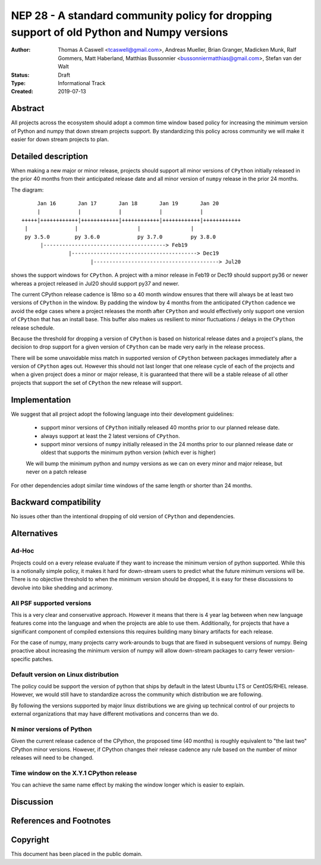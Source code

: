 ==========================================================================================
NEP 28 - A standard community policy for dropping support of old Python and Numpy versions
==========================================================================================

:Author: Thomas A Caswell <tcaswell@gmail.com>, Andreas Mueller, Brian Granger, Madicken Munk, Ralf Gommers, Matt Haberland, Matthias Bussonnier <bussonniermatthias@gmail.com>, Stefan van der Walt
:Status: Draft
:Type: Informational Track
:Created: 2019-07-13


Abstract
--------

All projects across the ecosystem should adopt a common time window
based policy for increasing the minimum version of Python and numpy
that down stream projects support.  By standardizing this policy
across community we will make it easier for down stream projects to
plan.



Detailed description
--------------------

When making a new major or minor release, projects should support all
minor versions of ``CPython`` initially released in the prior 40
months from their anticipated release date and all minor version of
``numpy`` release in the prior 24 months.


The diagram::

       Jan 16       Jan 17       Jan 18       Jan 19       Jan 20
       |            |            |            |            |
  +++++|++++++++++++|++++++++++++|++++++++++++|++++++++++++|++++++++++++
   |               |                   |                |
   py 3.5.0        py 3.6.0            py 3.7.0         py 3.8.0
        |---------------------------------------> Feb19
                 |----------------------------------------> Dec19
                        |----------------------------------------> Jul20

shows the support windows for ``CPython``.  A project with a minor
release in Feb19 or Dec19 should support py36 or newer whereas a
project released in Jul20 should support py37 and newer.

The current CPython release cadence is 18mo so a 40 month window
ensures that there will always be at least two versions of ``CPython``
in the window.  By padding the window by 4 months from the anticipated
``CPython`` cadence we avoid the edge cases where a project releases
the month after ``CPython`` and would effectively only support one
version of ``CPython`` that has an install base.  This buffer
also makes us resilient to minor fluctuations / delays in the
``CPython`` release schedule.

Because the threshold for dropping a version of ``CPython`` is based
on historical release dates and a project's plans, the decision to drop
support for a given version of ``CPython`` can be made very early in
the release process.

There will be some unavoidable miss match in supported version of
``CPython`` between packages immediately after a version of
``CPython`` ages out.  However this should not last longer that one
release cycle of each of the projects and when a given project
does a minor or major release, it is guaranteed that there will be a
stable release of all other projects that support the set of
``CPython`` the new release will support.


Implementation
--------------

We suggest that all project adopt the following language into their
development guidelines:


   - support minor versions of ``CPython`` initially released
     40 months prior to our planned release date.
   - always support at least the 2 latest versions of ``CPython``.
   - support minor versions of ``numpy`` initially released in the 24
     months prior to our planned release date or oldest that supports the
     minimum python version (which ever is higher)

   We will bump the minimum python and numpy versions as we can on
   every minor and major release, but never on a patch release

For other dependencies adopt similar time windows of the same length
or shorter than 24 months.


Backward compatibility
----------------------

No issues other than the intentional dropping of old version of
``CPython`` and dependencies.


Alternatives
------------

Ad-Hoc
~~~~~~

Projects could on a every release evaluate if they want to increase
the minimum version of python supported.  While this is a notionally
simple policy, it makes it hard for down-stream users to predict what
the future minimum versions will be.  There is no objective threshold
to when the minimum version should be dropped, it is easy for these
discussions to devolve into bike shedding and acrimony.


All PSF supported versions
~~~~~~~~~~~~~~~~~~~~~~~~~~

This is a very clear and conservative approach.  However it means that
there is 4 year lag between when new language features come into the
language and when the projects are able to use them.  Additionally,
for projects that have a significant component of compiled extensions
this requires building many binary artifacts for each release.

For the case of numpy, many projects carry work-arounds to bugs that
are fixed in subsequent versions of numpy.  Being proactive about
increasing the minimum version of numpy will allow down-stream
packages to carry fewer version-specific patches.



Default version on Linux distribution
~~~~~~~~~~~~~~~~~~~~~~~~~~~~~~~~~~~~~

The policy could be support the version of python that ships by
default in the latest Ubuntu LTS or CentOS/RHEL release.  However, we
would still have to standardize across the community which
distribution we are following.

By following the versions supported by major linux distributions we
are giving up technical control of our projects to external
organizations that may have different motivations and concerns than we
do.

N minor versions of Python
~~~~~~~~~~~~~~~~~~~~~~~~~~

Given the current release cadence of the CPython, the proposed time
(40 months) is roughly equivalent to "the last two" CPython minor
versions.  However, if CPython changes their release cadence any rule
based on the number of minor releases will need to be changed.


Time window on the X.Y.1 CPython release
~~~~~~~~~~~~~~~~~~~~~~~~~~~~~~~~~~~~~~~~

You can achieve the same name effect by making the window longer which is
easier to explain.


Discussion
----------


References and Footnotes
------------------------


Copyright
---------

This document has been placed in the public domain.
